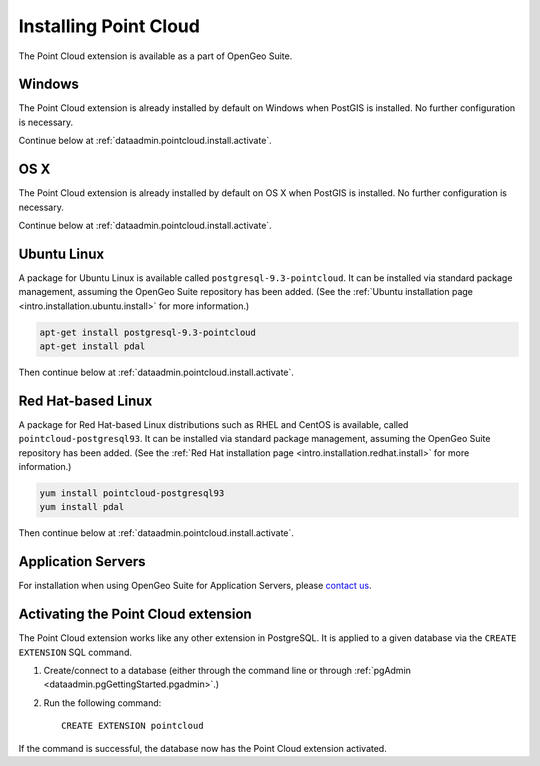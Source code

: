 .. _dataadmin.pointcloud.install:

Installing Point Cloud
======================

The Point Cloud extension is available as a part of OpenGeo Suite.

Windows
-------

The Point Cloud extension is already installed by default on Windows when PostGIS is installed. No further configuration is necessary.

Continue below at :ref:`dataadmin.pointcloud.install.activate`.

OS X
----

The Point Cloud extension is already installed by default on OS X when PostGIS is installed. No further configuration is necessary.

Continue below at :ref:`dataadmin.pointcloud.install.activate`.

Ubuntu Linux
------------

A package for Ubuntu Linux is available called ``postgresql-9.3-pointcloud``. It can be installed via standard package management, assuming the OpenGeo Suite repository has been added. (See the :ref:`Ubuntu installation page <intro.installation.ubuntu.install>` for more information.)

.. code-block:: console

   apt-get install postgresql-9.3-pointcloud
   apt-get install pdal

Then continue below at :ref:`dataadmin.pointcloud.install.activate`.

Red Hat-based Linux
-------------------

A package for Red Hat-based Linux distributions such as RHEL and CentOS is available, called ``pointcloud-postgresql93``. It can be installed via standard package management, assuming the OpenGeo Suite repository has been added. (See the :ref:`Red Hat installation page <intro.installation.redhat.install>` for more information.)
  
.. code-block:: console

   yum install pointcloud-postgresql93
   yum install pdal

Then continue below at :ref:`dataadmin.pointcloud.install.activate`.

Application Servers
-------------------

For installation when using OpenGeo Suite for Application Servers, please `contact us <http://boundlessgeo.com/about/contact-us/>`__.


.. _dataadmin.pointcloud.install.activate:

Activating the Point Cloud extension
------------------------------------

The Point Cloud extension works like any other extension in PostgreSQL. It is applied to a given database via the ``CREATE EXTENSION`` SQL command.

#. Create/connect to a database (either through the command line or through :ref:`pgAdmin <dataadmin.pgGettingStarted.pgadmin>`.)

#. Run the following command::

     CREATE EXTENSION pointcloud

If the command is successful, the database now has the Point Cloud extension activated.
